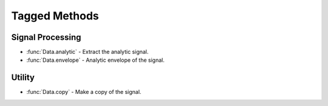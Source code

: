 Tagged Methods
==============


Signal Processing
-----------------

- :func:`Data.analytic` - Extract the analytic signal.
- :func:`Data.envelope` - Analytic envelope of the signal.

Utility
-------

- :func:`Data.copy` - Make a copy of the signal.